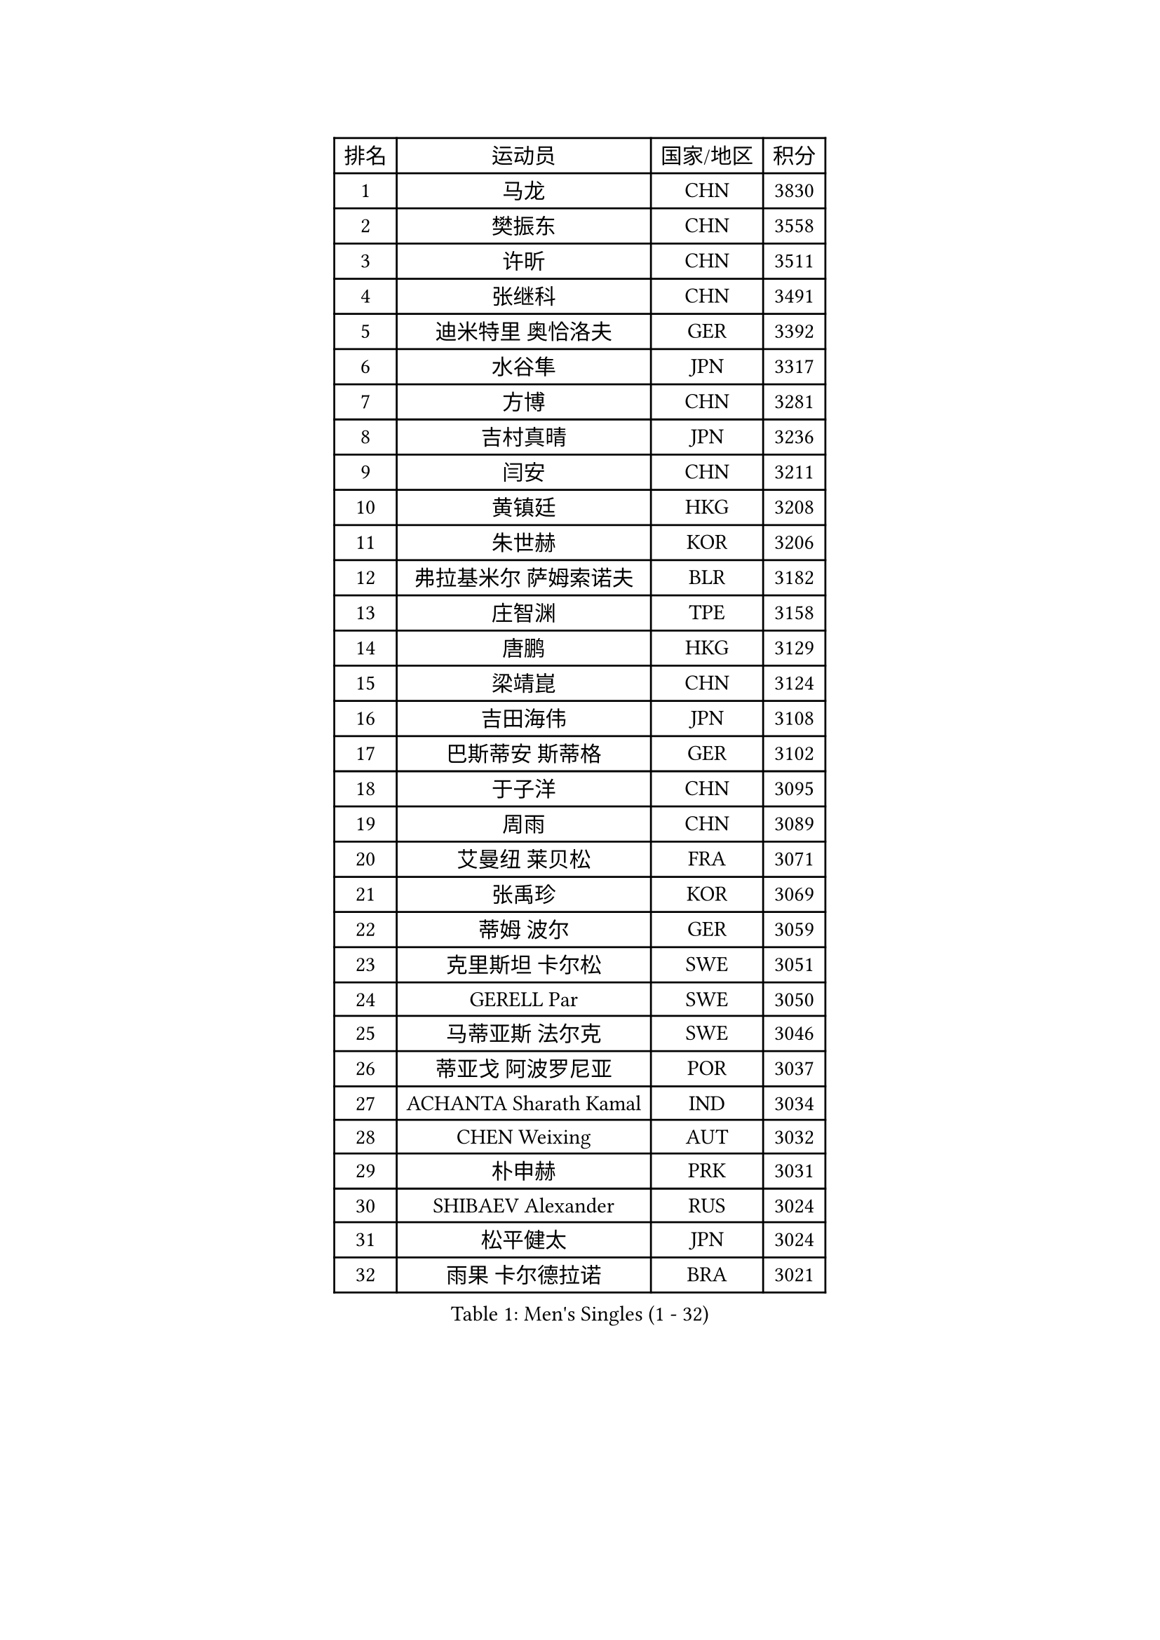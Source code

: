 
#set text(font: ("Courier New", "NSimSun"))
#figure(
  caption: "Men's Singles (1 - 32)",
    table(
      columns: 4,
      [排名], [运动员], [国家/地区], [积分],
      [1], [马龙], [CHN], [3830],
      [2], [樊振东], [CHN], [3558],
      [3], [许昕], [CHN], [3511],
      [4], [张继科], [CHN], [3491],
      [5], [迪米特里 奥恰洛夫], [GER], [3392],
      [6], [水谷隼], [JPN], [3317],
      [7], [方博], [CHN], [3281],
      [8], [吉村真晴], [JPN], [3236],
      [9], [闫安], [CHN], [3211],
      [10], [黄镇廷], [HKG], [3208],
      [11], [朱世赫], [KOR], [3206],
      [12], [弗拉基米尔 萨姆索诺夫], [BLR], [3182],
      [13], [庄智渊], [TPE], [3158],
      [14], [唐鹏], [HKG], [3129],
      [15], [梁靖崑], [CHN], [3124],
      [16], [吉田海伟], [JPN], [3108],
      [17], [巴斯蒂安 斯蒂格], [GER], [3102],
      [18], [于子洋], [CHN], [3095],
      [19], [周雨], [CHN], [3089],
      [20], [艾曼纽 莱贝松], [FRA], [3071],
      [21], [张禹珍], [KOR], [3069],
      [22], [蒂姆 波尔], [GER], [3059],
      [23], [克里斯坦 卡尔松], [SWE], [3051],
      [24], [GERELL Par], [SWE], [3050],
      [25], [马蒂亚斯 法尔克], [SWE], [3046],
      [26], [蒂亚戈 阿波罗尼亚], [POR], [3037],
      [27], [ACHANTA Sharath Kamal], [IND], [3034],
      [28], [CHEN Weixing], [AUT], [3032],
      [29], [朴申赫], [PRK], [3031],
      [30], [SHIBAEV Alexander], [RUS], [3024],
      [31], [松平健太], [JPN], [3024],
      [32], [雨果 卡尔德拉诺], [BRA], [3021],
    )
  )#pagebreak()

#set text(font: ("Courier New", "NSimSun"))
#figure(
  caption: "Men's Singles (33 - 64)",
    table(
      columns: 4,
      [排名], [运动员], [国家/地区], [积分],
      [33], [安德烈 加奇尼], [CRO], [3021],
      [34], [乔纳森 格罗斯], [DEN], [3018],
      [35], [李尚洙], [KOR], [3016],
      [36], [马克斯 弗雷塔斯], [POR], [3009],
      [37], [夸德里 阿鲁纳], [NGR], [3003],
      [38], [KOU Lei], [UKR], [2998],
      [39], [西蒙 高兹], [FRA], [2992],
      [40], [帕特里克 弗朗西斯卡], [GER], [2990],
      [41], [大岛祐哉], [JPN], [2976],
      [42], [奥马尔 阿萨尔], [EGY], [2975],
      [43], [斯特凡 菲格尔], [AUT], [2971],
      [44], [帕纳吉奥迪斯 吉奥尼斯], [GRE], [2969],
      [45], [汪洋], [SVK], [2968],
      [46], [TOKIC Bojan], [SLO], [2968],
      [47], [森园政崇], [JPN], [2963],
      [48], [李廷佑], [KOR], [2957],
      [49], [JANCARIK Lubomir], [CZE], [2954],
      [50], [尚坤], [CHN], [2953],
      [51], [塩野真人], [JPN], [2947],
      [52], [卢文 菲鲁斯], [GER], [2944],
      [53], [MONTEIRO Joao], [POR], [2943],
      [54], [LUNDQVIST Jens], [SWE], [2941],
      [55], [LI Ping], [QAT], [2938],
      [56], [村松雄斗], [JPN], [2936],
      [57], [LI Ahmet], [TUR], [2935],
      [58], [#text(gray, "LIU Yi")], [CHN], [2933],
      [59], [高宁], [SGP], [2928],
      [60], [利亚姆 皮切福德], [ENG], [2919],
      [61], [DESAI Harmeet], [IND], [2916],
      [62], [MATSUDAIRA Kenji], [JPN], [2912],
      [63], [MATTENET Adrien], [FRA], [2912],
      [64], [LI Hu], [SGP], [2912],
    )
  )#pagebreak()

#set text(font: ("Courier New", "NSimSun"))
#figure(
  caption: "Men's Singles (65 - 96)",
    table(
      columns: 4,
      [排名], [运动员], [国家/地区], [积分],
      [65], [周恺], [CHN], [2904],
      [66], [VLASOV Grigory], [RUS], [2902],
      [67], [丹羽孝希], [JPN], [2901],
      [68], [CHEN Feng], [SGP], [2900],
      [69], [KIM Donghyun], [KOR], [2896],
      [70], [郑荣植], [KOR], [2894],
      [71], [SAMBE Kohei], [JPN], [2890],
      [72], [GERALDO Joao], [POR], [2884],
      [73], [GHOSH Soumyajit], [IND], [2884],
      [74], [WANG Zengyi], [POL], [2878],
      [75], [周启豪], [CHN], [2878],
      [76], [丁祥恩], [KOR], [2877],
      [77], [TSUBOI Gustavo], [BRA], [2876],
      [78], [林高远], [CHN], [2875],
      [79], [OLAH Benedek], [FIN], [2874],
      [80], [WANG Eugene], [CAN], [2874],
      [81], [雅克布 迪亚斯], [POL], [2873],
      [82], [WALTHER Ricardo], [GER], [2873],
      [83], [帕特里克 鲍姆], [GER], [2866],
      [84], [MACHI Asuka], [JPN], [2865],
      [85], [GORAK Daniel], [POL], [2865],
      [86], [#text(gray, "维尔纳 施拉格")], [AUT], [2862],
      [87], [HE Zhiwen], [ESP], [2860],
      [88], [MATSUMOTO Cazuo], [BRA], [2858],
      [89], [吉田雅己], [JPN], [2856],
      [90], [KONECNY Tomas], [CZE], [2856],
      [91], [ROBINOT Quentin], [FRA], [2853],
      [92], [吴尚垠], [KOR], [2853],
      [93], [UEDA Jin], [JPN], [2848],
      [94], [贝内迪克特 杜达], [GER], [2845],
      [95], [HO Kwan Kit], [HKG], [2838],
      [96], [ELOI Damien], [FRA], [2838],
    )
  )#pagebreak()

#set text(font: ("Courier New", "NSimSun"))
#figure(
  caption: "Men's Singles (97 - 128)",
    table(
      columns: 4,
      [排名], [运动员], [国家/地区], [积分],
      [97], [OUAICHE Stephane], [ALG], [2835],
      [98], [LAKEEV Vasily], [RUS], [2834],
      [99], [罗伯特 加尔多斯], [AUT], [2831],
      [100], [BROSSIER Benjamin], [FRA], [2827],
      [101], [TAKAKIWA Taku], [JPN], [2826],
      [102], [ZHMUDENKO Yaroslav], [UKR], [2824],
      [103], [CHOE Il], [PRK], [2824],
      [104], [DRINKHALL Paul], [ENG], [2823],
      [105], [#text(gray, "KIM Hyok Bong")], [PRK], [2821],
      [106], [BAI He], [SVK], [2820],
      [107], [赵胜敏], [KOR], [2815],
      [108], [陈建安], [TPE], [2812],
      [109], [吉村和弘], [JPN], [2812],
      [110], [HACHARD Antoine], [FRA], [2811],
      [111], [安东 卡尔伯格], [SWE], [2811],
      [112], [PAIKOV Mikhail], [RUS], [2811],
      [113], [ZHAI Yujia], [DEN], [2811],
      [114], [HIELSCHER Lars], [GER], [2809],
      [115], [KANG Dongsoo], [KOR], [2808],
      [116], [IONESCU Ovidiu], [ROU], [2807],
      [117], [KIM Minhyeok], [KOR], [2804],
      [118], [PROKOPCOV Dmitrij], [CZE], [2801],
      [119], [金珉锡], [KOR], [2800],
      [120], [#text(gray, "张一博")], [JPN], [2800],
      [121], [及川瑞基], [JPN], [2799],
      [122], [#text(gray, "OYA Hidetoshi")], [JPN], [2795],
      [123], [MACHADO Carlos], [ESP], [2795],
      [124], [特里斯坦 弗洛雷], [FRA], [2794],
      [125], [HABESOHN Daniel], [AUT], [2793],
      [126], [MONTEIRO Thiago], [BRA], [2789],
      [127], [江天一], [HKG], [2787],
      [128], [SZOCS Hunor], [ROU], [2786],
    )
  )
